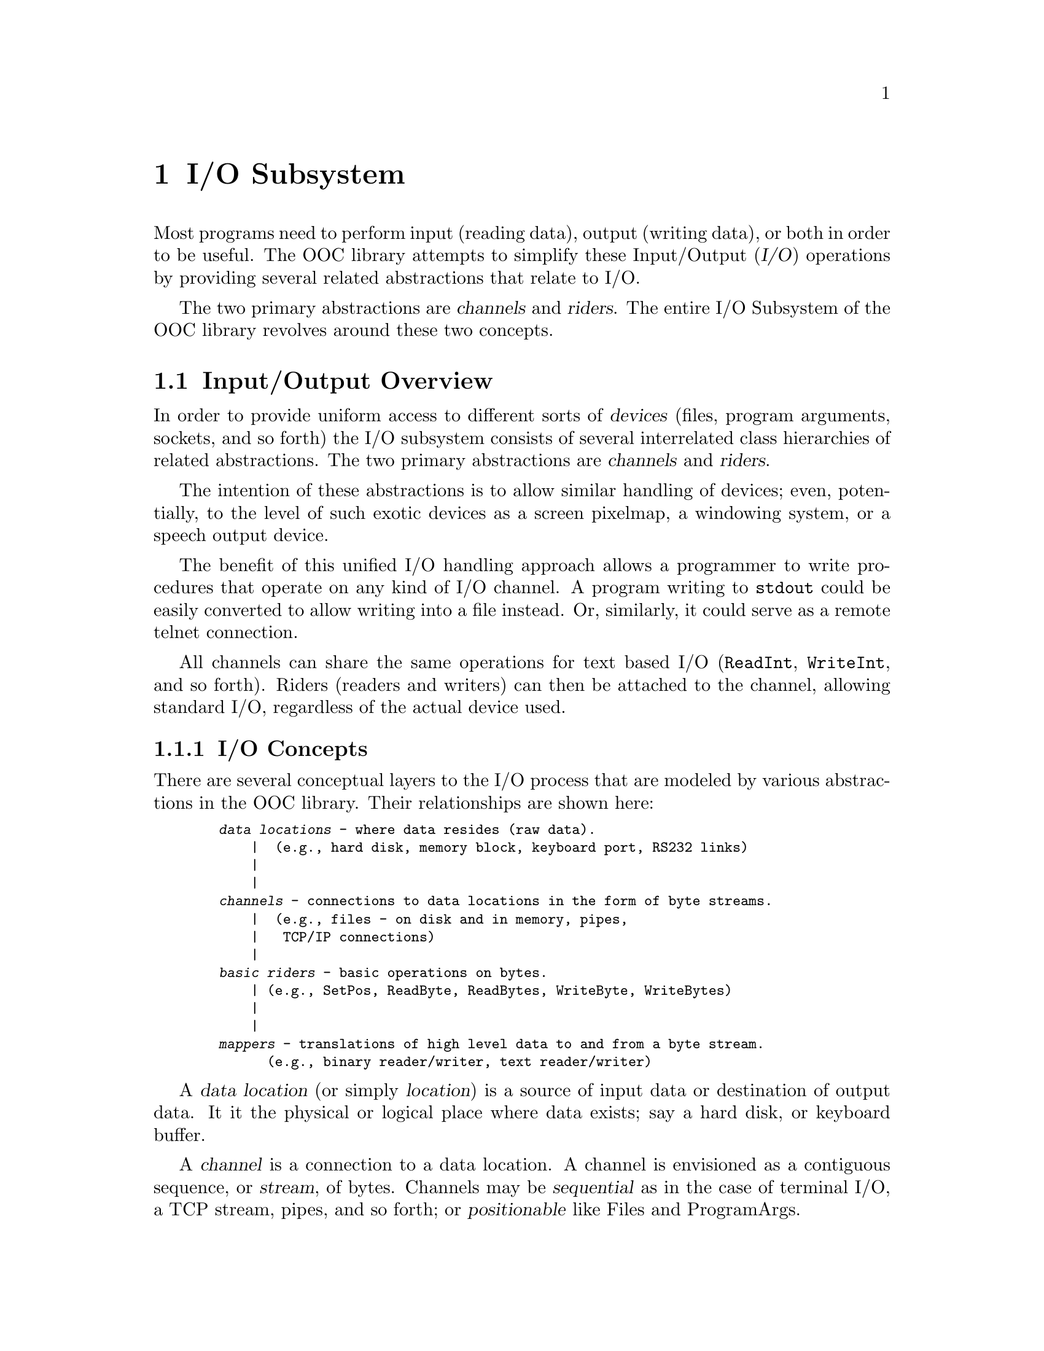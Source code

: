 @node I/O Subsystem, Mathematics, Real/String Conversion, Top
@chapter I/O Subsystem

   Most programs need to perform input (reading data), output (writing
data), or both in order to be useful.  The OOC library attempts to simplify
these Input/Output (@dfn{I/O}) operations by providing several related
abstractions that relate to I/O.

The two primary abstractions are @dfn{channels} and @dfn{riders}.  The
entire I/O Subsystem of the OOC library revolves around these two concepts.

@menu
* Input/Output Overview::       An introduction to the basic concepts of
                                 I/O in the OOC library.  
* Channels::                    Details of the various channel modules.  
* Standard Mappers::            Descriptions of the standard mapper types.  
* Standard I/O::                Simple interfaces to standard input, output
                                 and error channels.  
@end menu

@node Input/Output Overview, Channels,  , I/O Subsystem
@section Input/Output Overview

In order to provide uniform access to different sorts of @dfn{devices}
(files, program arguments, sockets, and so forth) the I/O subsystem consists
of several interrelated class hierarchies of related abstractions.  The two
primary abstractions are @dfn{channels} and @dfn{riders}.

The intention of these abstractions is to allow similar handling of devices;
even, potentially, to the level of such exotic devices as a screen pixelmap,
a windowing system, or a speech output device.

The benefit of this unified I/O handling approach allows a programmer to
write procedures that operate on any kind of I/O channel.  A program writing
to @code{stdout} could be easily converted to allow writing into a file
instead.  Or, similarly, it could serve as a remote telnet connection.

All channels can share the same operations for text based I/O
(@code{ReadInt}, @code{WriteInt}, and so forth).  Riders (readers and
writers) can then be attached to the channel, allowing standard I/O,
regardless of the actual device used.

@menu
* I/O Concepts::                Basic I/O concepts of the OOC library.  
* Riders and Mappers::          Discussion of the functions of riders and
                                 mappers.  
* Locators & Opening Channels:: Description of the use of locators to 
                                 open channels.  
@end menu

@node I/O Concepts, Riders and Mappers,  , Input/Output Overview
@subsection I/O Concepts
@cindex i/o concepts

There are several conceptual layers to the I/O process that are modeled by
various abstractions in the OOC library.  Their relationships are shown
here:

@smallexample
  @dfn{data locations} - where data resides (raw data).  
      |  (e.g., hard disk, memory block, keyboard port, RS232 links)
      |
      |
  @dfn{channels} - connections to data locations in the form of byte streams.  
      |  (e.g., files - on disk and in memory, pipes, 
      |   TCP/IP connections)
      |
  @dfn{basic riders} - basic operations on bytes.  
      | (e.g., SetPos, ReadByte, ReadBytes, WriteByte, WriteBytes)
      |
      |
  @dfn{mappers} - translations of high level data to and from a byte stream.  
        (e.g., binary reader/writer, text reader/writer)
@end smallexample

A @dfn{data location} (or simply @dfn{location}) is a source of input data
or destination of output data.  It it the physical or logical place where
data exists; say a hard disk, or keyboard buffer.

A @dfn{channel} is a connection to a data location.  A channel is envisioned
as a contiguous sequence, or @dfn{stream}, of bytes.  Channels may be
@dfn{sequential} as in the case of terminal I/O, a TCP stream, pipes, and so
forth; or @dfn{positionable} like Files and ProgramArgs.

@dfn{Riders} are associated with a channel and provide read and write access
of a location; they operate directly on a stream of bytes (i.e., a channel).
Multiple readers and writers can exist for a single channel.

A @dfn{mapper} is a high-level rider; it operates on a particular format of
data, like textual or binary representation of elementary data types.
Mappers rely on the primitive operations of basic riders to build more
complex operations.

The benefit of differentiating these layers is allowing a way to distinguish
between the simple access layer, that doesn't know a thing about the byte
stream being read or written, and the interpretation layer that transforms
bytes into useful data.

@node Riders and Mappers, Locators & Opening Channels, I/O Concepts, Input/Output Overview
@subsection Riders and Mappers
@cindex riders
@cindex mappers

The term @dfn{rider} can be used to describe any operator that provides read
or write operations on channels.  However, there is a distinction between
low-level (@dfn{basic riders}) and high-level operations (@dfn{mappers}).

@dfn{Basic riders} are associated directly with a particular channel type.
Notice that the rider, not the channel, has a @dfn{position} property (the
place where reading or writing occurs).  Several riders can operate on the
same channel at the same time.  Riders may provide @dfn{sequential} or
@dfn{positionable} (i.e., random) access depending on the type of channel.

In general, there are only two types of basic riders: @dfn{readers} and
@dfn{writers}.

@dfn{Mappers} are similar to basic riders and, like riders, may be either
readers or writers.  They translate between a sequence of data items and an
uninterpreted sequence of bytes.  But mappers may also provide more
sophisticated read/write operations; for instance, @dfn{scanners} are
mappers that can distinguish between different types of data within a
particular format, and then read in that data based on the type.
@xref{TextRider} and @xref{BinaryRider} for descriptions of the simplest
mappers.

@quotation
@strong{Please note}: a basic rider is dependent on the implementation of
its channel, (e.g., a file rider must know how to position itself within a
file).  When a channel type is extended, usually the rider must be extended
as well.

Mappers, on the other hand, are independent of a particular channel's
implementation; mappers use riders in their implementation.  This
independence means that every mapper may be used on any compatible rider
without the need to implement all combinations of mappers and riders
individually.
@end quotation

@node Locators & Opening Channels,  , Riders and Mappers, Input/Output Overview
@subsection Locators and Opening Channels
@cindex locators
@cindex channels, opening

   Before reading or writing to a location, a connection must be created by
@dfn{opening} a channel on the location.  The operations for opening
channels are collectively called @dfn{locators}.  The primary function of
locators is to resolve a data location (as specified by a file name, URL,
etc.), and then open a channel to that location.

Locators may be simply a set of functions; for instance:  
@example
  PROCEDURE New* (...): ChannelType;

  PROCEDURE Old* (...): ChannelType;
@end example

For channels that correspond to a location that can be both read and
changed, @code{New()} will create a new channel for the given data location,
deleting all data previously contained in it.  @code{Old()} will open a
channel to existing data.

For channels representing a unidirectional byte stream (like output to/
input from terminal, or a TCP stream), only a procedure @code{New()} is
provided.  It will create a connection with the designated location.

The formal parameters of these procedures will normally include some kind of
reference to the data being opened (e.g., a file name) and, optionally, flags
that modify the way the channel is opened (e.g., read-only, write-only, etc).
Their use (and therefore, interface) depends on the type of channel to be
opened.

In more complex circumstances, actual locator types may be required; in that
case, the locator type might provide type-bound procedures @code{Old} and
@code{New} to create a new channel.

When finished reading to or writing from the location, the connection can be
terminated by @dfn{closing} the channel ((each channel provides a
@code{Close} method for this purpose; locators do not supply any close
operations).  This will free all resources allocated by the system for the
channel.  Once a channel is closed, no further input or output operations
can be performed on it.

@quotation
@strong{Please note}: A channel implementation may limit the number of
channels that can be open simultaneously.  It's common for an OS to only
support a limited number of open files or open sockets at the same time.
See individual channel types for these limitations (if such limitations
exist for that type).
@end quotation

